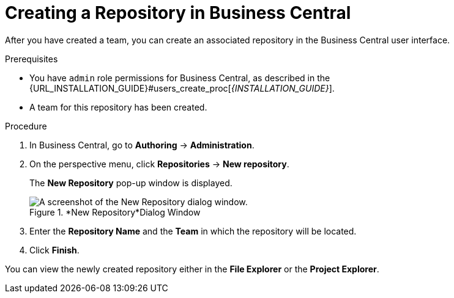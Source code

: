 [[repository_business_central_create_proc]]

= ⁠Creating a Repository in Business Central

After you have created a team, you can create an associated repository in the Business Central user interface.


.Prerequisites
* You have `admin` role permissions for Business Central, as described in the {URL_INSTALLATION_GUIDE}#users_create_proc[_{INSTALLATION_GUIDE}_].
* A team for this repository has been created.

.Procedure
. In Business Central, go to *Authoring* -> *Administration*.
. On the perspective menu, click *Repositories* -> *New repository*.
+
The *New Repository* pop-up window is displayed.
+
.*New Repository*Dialog Window
image::user-guide-new-repository.png[A screenshot of the New Repository dialog window.]
+
. Enter the *Repository Name* and the *Team* in which the repository will be located.
. Click *Finish*.

You can view the newly created repository either in the *File Explorer* or the *Project Explorer*.
